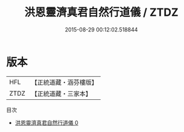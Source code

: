 #+TITLE: 洪恩靈濟真君自然行道儀 / ZTDZ

#+DATE: 2015-08-29 00:12:02.518844
* 版本
 |       HFL|【正統道藏・涵芬樓版】|
 |      ZTDZ|【正統道藏・三家本】|
目次
 - [[file:KR5b0152_000.txt][洪恩靈濟真君自然行道儀 0]]
